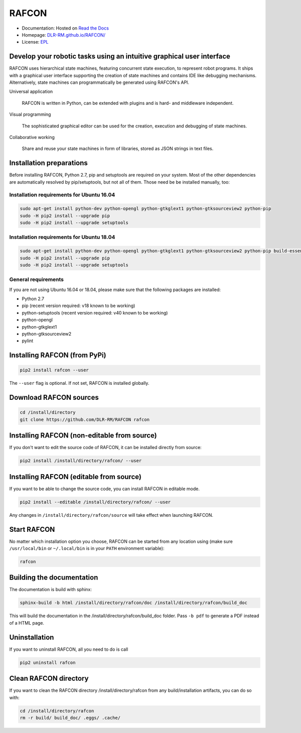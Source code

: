 
RAFCON
======

.. image:: https://raw.githubusercontent.com/DLR-RM/RAFCON/master/documents/assets/Screenshot_Drill_Skill.png
   :width: 200px
   :align: left
   :alt: Screenshot showing RAFCON with a big state machine
   :target: documents/assets/Screenshot_Drill_Skill.png?raw=true


* Documentation: Hosted on `Read the Docs <http://rafcon.readthedocs.io/en/latest/>`_
* Homepage: `DLR-RM.github.io/RAFCON/ <https://dlr-rm.github.io/RAFCON/>`_
* License: `EPL <https://github.com/DLR-RM/RAFCON/blob/master/LICENSE>`_

Develop your robotic tasks using an intuitive graphical user interface
----------------------------------------------------------------------

RAFCON uses hierarchical state machines, featuring concurrent state execution, to represent robot programs.
It ships with a graphical user interface supporting the creation of state machines and
contains IDE like debugging mechanisms. Alternatively, state machines can programmatically be generated
using RAFCON's API.

Universal application

  RAFCON is written in Python, can be extended with plugins and is hard- and middleware independent.

Visual programming

  The sophisticated graphical editor can be used for the creation, execution and debugging of state machines.

Collaborative working

  Share and reuse your state machines in form of libraries, stored as JSON strings in text files.


Installation preparations
-------------------------

Before installing RAFCON, Python 2.7, pip and setuptools are required on your system. Most of the other dependencies
are automatically resolved by pip/setuptools, but not all of them. Those need be be installed manually, too:

Installation requirements for Ubuntu 16.04
^^^^^^^^^^^^^^^^^^^^^^^^^^^^^^^^^^^^^^^^^^

.. code-block:: bash

   sudo apt-get install python-dev python-opengl python-gtkglext1 python-gtksourceview2 python-pip
   sudo -H pip2 install --upgrade pip
   sudo -H pip2 install --upgrade setuptools

Installation requirements for Ubuntu 18.04
^^^^^^^^^^^^^^^^^^^^^^^^^^^^^^^^^^^^^^^^^^

.. code-block:: bash

   sudo apt-get install python-dev python-opengl python-gtkglext1 python-gtksourceview2 python-pip build-essential glade python-glade2 libcanberra-gtk-module
   sudo -H pip2 install --upgrade pip
   sudo -H pip2 install --upgrade setuptools

General requirements
^^^^^^^^^^^^^^^^^^^^

If you are not using Ubuntu 16.04 or 18.04, please make sure that the following packages are installed:

* Python 2.7
* pip (recent version required: v18 known to be working)
* python-setuptools (recent version required: v40 known to be working)
* python-opengl
* python-gtkglext1
* python-gtksourceview2
* pylint


Installing RAFCON (from PyPi)
-----------------------------

.. code-block:: bash

   pip2 install rafcon --user

The ``--user`` flag is optional. If not set, RAFCON is installed globally.


Download RAFCON sources
-----------------------

.. code-block:: bash

   cd /install/directory
   git clone https://github.com/DLR-RM/RAFCON rafcon


Installing RAFCON (non-editable from source)
--------------------------------------------

If you don't want to edit the source code of RAFCON, it can be installed directly from source:

.. code-block:: bash

   pip2 install /install/directory/rafcon/ --user


Installing RAFCON (editable from source)
----------------------------------------

If you want to be able to change the source code, you can install RAFCON in editable mode.

.. code-block:: bash

   pip2 install --editable /install/directory/rafcon/ --user

Any changes in ``/install/directory/rafcon/source`` will take effect when launching RAFCON.


Start RAFCON
------------

No matter which installation option you choose, RAFCON can be started from any location using (make sure
``/usr/local/bin`` or ``~/.local/bin`` is in your ``PATH`` environment variable):

.. code-block:: bash

   rafcon


Building the documentation
--------------------------

The documentation is build with sphinx:

.. code-block:: bash

   sphinx-build -b html /install/directory/rafcon/doc /install/directory/rafcon/build_doc

This will build the documentation in the /install/directory/rafcon/build_doc folder. Pass ``-b pdf`` to generate a PDF instead of a HTML page.


Uninstallation
--------------

If you want to uninstall RAFCON, all you need to do is call

.. code-block:: bash

   pip2 uninstall rafcon


Clean RAFCON directory
----------------------

If you want to clean the RAFCON directory /install/directory/rafcon from any build/installation artifacts, you can do so with:

.. code-block:: bash

   cd /install/directory/rafcon
   rm -r build/ build_doc/ .eggs/ .cache/

